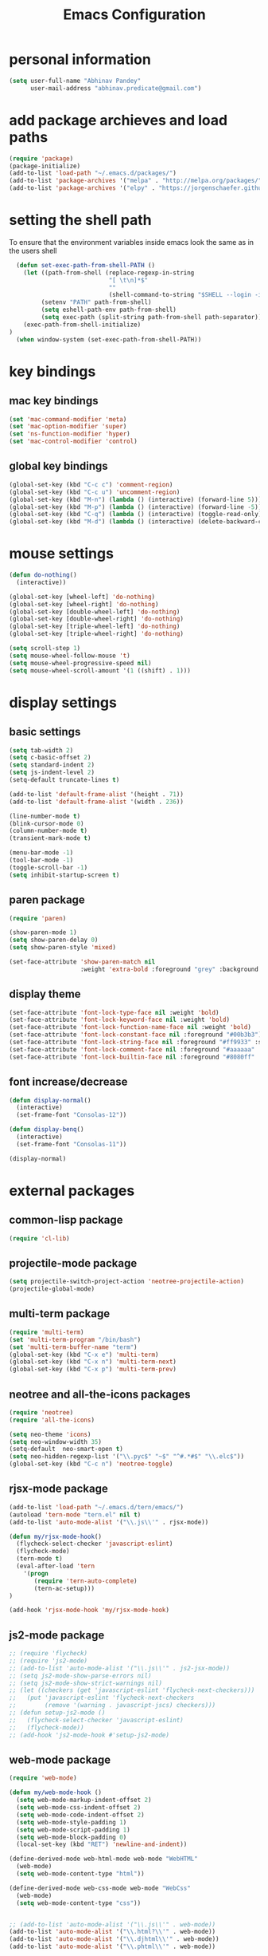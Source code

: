 #+TITLE: Emacs Configuration

* personal information
#+BEGIN_SRC emacs-lisp
  (setq user-full-name "Abhinav Pandey"
        user-mail-address "abhinav.predicate@gmail.com")
#+END_SRC

* add package archieves and load paths
#+BEGIN_SRC emacs-lisp
  (require 'package)
  (package-initialize)
  (add-to-list 'load-path "~/.emacs.d/packages/")
  (add-to-list 'package-archives '("melpa" . "http://melpa.org/packages/") t)
  (add-to-list 'package-archives '("elpy" . "https://jorgenschaefer.github.io/packages/"))
#+END_SRC

* setting the shell path
To ensure that the environment variables inside emacs look the same as in the users shell
#+BEGIN_SRC emacs-lisp
    (defun set-exec-path-from-shell-PATH ()
      (let ((path-from-shell (replace-regexp-in-string
                              "[ \t\n]*$"
                              ""
                              (shell-command-to-string "$SHELL --login -i -c 'echo $PATH'"))))
           (setenv "PATH" path-from-shell)
           (setq eshell-path-env path-from-shell)
           (setq exec-path (split-string path-from-shell path-separator)))
      (exec-path-from-shell-initialize)
  )
    (when window-system (set-exec-path-from-shell-PATH))
#+END_SRC

* key bindings

** mac key bindings
#+BEGIN_SRC emacs-lisp
  (set 'mac-command-modifier 'meta)
  (set 'mac-option-modifier 'super)
  (set 'ns-function-modifier 'hyper)
  (set 'mac-control-modifier 'control)
#+END_SRC


** global key bindings
#+BEGIN_SRC emacs-lisp
  (global-set-key (kbd "C-c c") 'comment-region)
  (global-set-key (kbd "C-c u") 'uncomment-region)
  (global-set-key (kbd "M-n") (lambda () (interactive) (forward-line 5)))
  (global-set-key (kbd "M-p") (lambda () (interactive) (forward-line -5)))
  (global-set-key (kbd "C-q") (lambda () (interactive) (toggle-read-only)))
  (global-set-key (kbd "M-d") (lambda () (interactive) (delete-backward-char 1)))
#+END_SRC

* mouse settings
#+BEGIN_SRC emacs-lisp
  (defun do-nothing()
    (interactive))

  (global-set-key [wheel-left] 'do-nothing)
  (global-set-key [wheel-right] 'do-nothing)
  (global-set-key [double-wheel-left] 'do-nothing)
  (global-set-key [double-wheel-right] 'do-nothing)
  (global-set-key [triple-wheel-left] 'do-nothing)
  (global-set-key [triple-wheel-right] 'do-nothing)

  (setq scroll-step 1)
  (setq mouse-wheel-follow-mouse 't)
  (setq mouse-wheel-progressive-speed nil)
  (setq mouse-wheel-scroll-amount '(1 ((shift) . 1)))
#+END_SRC

* display settings

** basic settings
#+BEGIN_SRC emacs-lisp
  (setq tab-width 2)
  (setq c-basic-offset 2)
  (setq standard-indent 2)
  (setq js-indent-level 2)
  (setq-default truncate-lines t)
  
  (add-to-list 'default-frame-alist '(height . 71))
  (add-to-list 'default-frame-alist '(width . 236))

  (line-number-mode t)
  (blink-cursor-mode 0)
  (column-number-mode t)
  (transient-mark-mode t)

  (menu-bar-mode -1)
  (tool-bar-mode -1)
  (toggle-scroll-bar -1)
  (setq inhibit-startup-screen t)
#+END_SRC


** paren package
#+BEGIN_SRC emacs-lisp
  (require 'paren)

  (show-paren-mode 1)
  (setq show-paren-delay 0)
  (setq show-paren-style 'mixed)

  (set-face-attribute 'show-paren-match nil
                      :weight 'extra-bold :foreground "grey" :background "red")
#+END_SRC


** display theme
#+BEGIN_SRC emacs-lisp
  (set-face-attribute 'font-lock-type-face nil :weight 'bold)
  (set-face-attribute 'font-lock-keyword-face nil :weight 'bold)
  (set-face-attribute 'font-lock-function-name-face nil :weight 'bold)
  (set-face-attribute 'font-lock-constant-face nil :foreground "#00b3b3")
  (set-face-attribute 'font-lock-string-face nil :foreground "#ff9933" :slant 'italic)
  (set-face-attribute 'font-lock-comment-face nil :foreground "#aaaaaa" :slant 'italic)
  (set-face-attribute 'font-lock-builtin-face nil :foreground "#8080ff" :weight 'bold)
#+END_SRC


** font increase/decrease
#+BEGIN_SRC emacs-lisp
  (defun display-normal()
    (interactive)
    (set-frame-font "Consolas-12"))

  (defun display-benq()
    (interactive)
    (set-frame-font "Consolas-11"))

  (display-normal)
#+END_SRC

* external packages

** common-lisp package
#+BEGIN_SRC emacs-lisp
  (require 'cl-lib)
#+END_SRC


** projectile-mode package
#+BEGIN_SRC emacs-lisp
  (setq projectile-switch-project-action 'neotree-projectile-action)
  (projectile-global-mode)
#+END_SRC


** multi-term package
#+BEGIN_SRC emacs-lisp
  (require 'multi-term)
  (set 'multi-term-program "/bin/bash")
  (set 'multi-term-buffer-name "term")
  (global-set-key (kbd "C-x e") 'multi-term)
  (global-set-key (kbd "C-x n") 'multi-term-next)
  (global-set-key (kbd "C-x p") 'multi-term-prev)
#+END_SRC


** neotree and all-the-icons packages
#+BEGIN_SRC emacs-lisp
  (require 'neotree)
  (require 'all-the-icons)

  (setq neo-theme 'icons)
  (setq neo-window-width 35)
  (setq-default  neo-smart-open t)
  (setq neo-hidden-regexp-list '("\\.pyc$" "~$" "^#.*#$" "\\.elc$"))
  (global-set-key (kbd "C-c n") 'neotree-toggle)
#+END_SRC


** rjsx-mode package
#+BEGIN_SRC emacs-lisp
  (add-to-list 'load-path "~/.emacs.d/tern/emacs/")
  (autoload 'tern-mode "tern.el" nil t)
  (add-to-list 'auto-mode-alist '("\\.js\\'" . rjsx-mode))

  (defun my/rjsx-mode-hook()
    (flycheck-select-checker 'javascript-eslint)
    (flycheck-mode)
    (tern-mode t)
    (eval-after-load 'tern
      '(progn
         (require 'tern-auto-complete)
         (tern-ac-setup)))
  )

  (add-hook 'rjsx-mode-hook 'my/rjsx-mode-hook)
#+END_SRC


** js2-mode package
#+BEGIN_SRC emacs-lisp
  ;; (require 'flycheck)
  ;; (require 'js2-mode)
  ;; (add-to-list 'auto-mode-alist '("\\.js\\'" . js2-jsx-mode))
  ;; (setq js2-mode-show-parse-errors nil)
  ;; (setq js2-mode-show-strict-warnings nil)
  ;; (let ((checkers (get 'javascript-eslint 'flycheck-next-checkers)))
  ;;   (put 'javascript-eslint 'flycheck-next-checkers
  ;;        (remove '(warning . javascript-jscs) checkers)))
  ;; (defun setup-js2-mode ()
  ;;   (flycheck-select-checker 'javascript-eslint)
  ;;   (flycheck-mode))
  ;; (add-hook 'js2-mode-hook #'setup-js2-mode)
#+END_SRC


** web-mode package
#+BEGIN_SRC emacs-lisp
  (require 'web-mode)

  (defun my/web-mode-hook ()
    (setq web-mode-markup-indent-offset 2)
    (setq web-mode-css-indent-offset 2)
    (setq web-mode-code-indent-offset 2)
    (setq web-mode-style-padding 1)
    (setq web-mode-script-padding 1)
    (setq web-mode-block-padding 0)
    (local-set-key (kbd "RET") 'newline-and-indent))

  (define-derived-mode web-html-mode web-mode "WebHTML"
    (web-mode)
    (setq web-mode-content-type "html"))

  (define-derived-mode web-css-mode web-mode "WebCss"
    (web-mode)
    (setq web-mode-content-type "css"))


  ;; (add-to-list 'auto-mode-alist '("\\.js\\'" . web-mode))
  (add-to-list 'auto-mode-alist '("\\.html?\\'" . web-mode))
  (add-to-list 'auto-mode-alist '("\\.djhtml\\'" . web-mode))
  (add-to-list 'auto-mode-alist '("\\.phtml\\'" . web-mode))

  (add-to-list 'auto-mode-alist '("\\.css?\\'" . web-mode))
  (add-to-list 'auto-mode-alist '("\\.scss?\\'" . web-mode))

  (add-to-list 'auto-mode-alist '("\\.tpl\\.php\\'" . web-mode))
  (add-to-list 'auto-mode-alist '("\\.[agj]sp\\'" . web-mode))
  (add-to-list 'auto-mode-alist '("\\.as[cp]x\\'" . web-mode))
  (add-to-list 'auto-mode-alist '("\\.erb\\'" . web-mode))
  (add-to-list 'auto-mode-alist '("\\.mustache\\'" . web-mode))

  (add-hook 'web-mode-hook  'my/web-mode-hook)

  (setq web-mode-enable-current-element-highlight t)
  (setq web-mode-ac-sources-alist
        '(("css" . (ac-source-css-property))
          ("html" . (ac-source-words-in-buffer ac-source-abbrev))))
#+END_SRC


** go-mode package
#+BEGIN_SRC emacs-lisp
  (require 'go-eldoc)
  (require 'go-autocomplete)

  (with-eval-after-load 'go-mode
    (require 'go-autocomplete))

  (defun my/go-mode-hook ()
    (setq tab-width 2)
    (setq indent-tabs-mode nil)
    (setq gofmt-command "goimports")
    (local-set-key (kbd "M-.") 'godef-jump)
    (local-set-key (kbd "M-,") 'pop-tag-mark)
    (add-hook 'before-save-hook 'gofmt-before-save))

  (add-hook 'go-mode-hook 'my/go-mode-hook)
  (add-hook 'go-mode-hook 'go-eldoc-setup)
  (setenv "GOPATH" "/Users/predicate/gocode")
  (add-to-list 'exec-path "/Users/predicate/gocode/bin")
#+END_SRC


** yaml-mode package
#+BEGIN_SRC emacs-lisp
  (require 'yaml-mode)

  (defun my/yaml-mode-hook ()
    (define-key yaml-mode-map "\C-m" 'newline-and-indent))

  (add-to-list 'auto-mode-alist '("\\.yml\\'" . yaml-mode))
  (add-hook 'yaml-mode-hook 'my/yaml-mode-hook)
#+END_SRC


** thrift-mode package
#+BEGIN_SRC emacs-lisp
  (require 'thrift-mode)
#+END_SRC


** asm86-mode package
#+BEGIN_SRC emacs-lisp
   (autoload 'asm86-mode "packages/asm86-mode.el")
   (setq auto-mode-alist
      (append '(("\\.asm\\'" . asm86-mode) ("\\.inc\\'" . asm86-mode))
      auto-mode-alist))
#+END_SRC


** jedi package
it is a package for python autocompletion
#+BEGIN_SRC emacs-lisp
  (require 'jedi)
  (add-to-list 'ac-sources 'ac-source-jedi-direct)
  (add-hook 'python-mode-hook 'jedi:setup)
  (setq jedi:complete-on-dot t)
#+END_SRC


** elpy 
#+BEGIN_SRC emacs-lisp
  (defun my/python-mode-hook ()
    (require 'elpy)
    (local-set-key (kbd "C-.") 'elpy-goto-definition)
    (local-set-key (kbd "C-,") 'pop-tag-mark)
    (elpy-use-ipython)
    (setq elpy-rpc-timeout 10)
    (setq elpy-modules
          (elpy-module-company elpy-module-eldoc elpy-module-flymake
                               elpy-module-pyvenv elpy-module-yasnippet
                               elpy-module-django elpy-module-sane-defaults))
    (setq elpy-rpc-backend "jedi")
    (elpy-enable))
  (add-hook 'python-mode-hook 'my/python-mode-hook)
#+END_SRC


** helm package
#+BEGIN_SRC emacs-lisp
  (require 'helm)
  (require 'helm-config)
  (require 'helm-projectile)

  (global-set-key (kbd "M-x") #'helm-M-x)
  (global-set-key (kbd "C-x b") 'helm-mini)
  (global-set-key (kbd "C-x C-f") 'helm-find-files)
  (global-set-key (kbd "C-c h") 'helm-command-prefix)
  (define-key helm-map (kbd "C-i") 'helm-execute-persistent-action)
  (define-key helm-map (kbd "<tab>") 'helm-execute-persistent-action)

  (setq helm-split-window-in-side-p t)
  (setq helm-autoresize-min-height 20)
  (setq helm-autoresize-max-height 20)
  (set-face-attribute 'helm-match nil :weight 'bold)

  (helm-mode 1)
  (helm-projectile-on)
  (helm-autoresize-mode)
#+END_SRC


** popwin package
#+BEGIN_SRC emacs-lisp
  (require 'popwin)
  (popwin-mode 1)

  (push '("^\*helm.+\*$" :regexp t) popwin:special-display-config)

  (add-hook 'helm-after-initialize-hook (lambda ()
                                          (popwin:display-buffer helm-buffer t)
                                          (popwin-mode -1)))

  (add-hook 'helm-cleanup-hook (lambda () (popwin-mode 1)))

  (when neo-persist-show
    (add-hook 'popwin:before-popup-hook
              (lambda () (setq neo-persist-show nil)))
    (add-hook 'popwin:after-popup-hook
              (lambda () (setq neo-persist-show t))))
#+END_SRC


** nlinum package
#+BEGIN_SRC emacs-lisp
  (require 'nlinum)
  (setq nlinum-format " %d ")
  (setq nlinum-highlight-current-line t)
  (set-face-attribute 'nlinum-current-line nil :foreground "red" :weight 'bold)
#+END_SRC


** ace window package
#+BEGIN_SRC emacs-lisp
  (global-set-key (kbd "C-x o") 'ace-window)

  (setq aw-keys '(?a ?s ?d ?f ?g ?h ?j ?k ?l))
#+END_SRC


** autocomplete package
#+BEGIN_SRC emacs-lisp
  (require 'auto-complete-config)

  (ac-config-default)
  (global-auto-complete-mode t)
  (add-to-list 'ac-modes 'thrift-mode)
  (setq ac-auto-start t)
  (setq ac-ignore-case nil)
  (setq ac-auto-show-menu t)
  (setq ac-show-menu-immediately-on-auto-complete t)
#+END_SRC


** smart mode line package
#+BEGIN_SRC emacs-lisp
  (custom-set-variables
  '(custom-safe-themes
  (quote
  ("a27c00821ccfd5a78b01e4f35dc056706dd9ede09a8b90c6955ae6a390eb1c1e" default))))

  (setq sml/shorten-directory t
        sml/shorten-modes t
        sml/theme 'light
        sml/vc-mode-show-backend t)
  (sml/setup)

  (set-face-attribute 'mode-line nil
                      :background "wheat1"
                      :box '(:line-width 2 :color "wheat1"))
  (set-face-attribute 'mode-line-inactive nil
                      :background "wheat3"
                      :box '(:line-width 2 :color "wheat3"))
#+END_SRC

* inbuilt package settings
** flycheck mode
#+BEGIN_SRC emacs-lisp
  (global-flycheck-mode 1)
#+END_SRC
** winner mode
undo and redo window configurations
#+BEGIN_SRC emacs-lisp
  (winner-mode 1)
#+END_SRC
** subword mode
move between camel case words
#+BEGIN_SRC emacs-lisp
  (global-subword-mode 1)
#+END_SRC
** highlight current line mode
#+BEGIN_SRC emacs-lisp
  (global-hl-line-mode t)
  (set-face-background 'hl-line "ffff99") ;; set the face-background for hl-line
#+END_SRC
** org mode
#+BEGIN_SRC emacs-lisp
  (require 'org-bullets)

  (defun my/org-mode-hook ()
    (org-bullets-mode 1)
    (set 'org-return-follows-link t)
    (visual-line-mode 1)
    (set-face-attribute 'org-level-1 nil :weight 'bold)
    (set-face-attribute 'org-level-2 nil :weight 'bold)
    (set-face-attribute 'org-level-3 nil :weight 'bold)
    (set-face-attribute 'org-level-4 nil :slant 'italic)
    (set-face-attribute 'org-level-5 nil :slant 'italic))

  (set 'org-todo-keywords
       '((sequence "WEEK" "MONTH" "QUARTER" "|" "DONE")))

  (set 'org-todo-keyword-faces
       '(
         ("WEEK" . (:foreground "red" :weight bold :underline t))
         ("MONTH" . (:foreground "orange" :slant italic :underline t))
         ("QUARTER" . (:foreground "gold4" :slant italic :underline t))
         ))

  (set 'org-done-keyword-faces
       '(
         ("DONE" . (:foreground "green" :weight bold :underline t))
         ))

  (setq org-link-abbrev-alist
        '(
          ("quasars"  . "file:/Users/predicate/Uber/Quasars/")
          ))

  (set 'org-startup-indented 1)
  (set 'org-hide-leading-stars t)
  (set 'org-src-fontify-natively t)
  (set 'org-src-window-setup 'current-window)
  (add-hook 'org-mode-hook 'my/org-mode-hook)
#+END_SRC
* Other Settings
** make new find file buffer as read only
#+BEGIN_SRC emacs-lisp
  (add-hook 'find-file-hook (lambda () (setq buffer-read-only t)))
#+END_SRC
** set scratch mode buffer to org
#+BEGIN_SRC emacs-lisp
  (setq initial-major-mode 'org-mode)
#+END_SRC
** open todo file on startup
#+BEGIN_SRC emacs-lisp 
  ;; (find-file "~/Google Drive/index.org")
#+END_SRC
** program mode hooks
#+BEGIN_SRC emacs-lisp
  (defun trailing-whitespace()
    (set 'show-trailing-whitespace t))

  (add-hook 'prog-mode-hook 'nlinum-mode)
  (add-hook 'prog-mode-hook 'trailing-whitespace)
#+END_SRC
** setting up back directory
#+BEGIN_SRC emacs-lisp
  (setq backup-by-copying t)
  (setq backup-directory-alist `((".*" . "~/.emacs.d/backup")))
  (setq auto-save-file-name-transforms `((".*" "~/.emacs.d/saves/" t)))
#+END_SRC
** prompt before closing
#+BEGIN_SRC emacs-lisp
  (defun ask-before-closing()
    (interactive)
    (if (y-or-n-p (format "Are you sure you want to exit Emacs?"))
        (save-buffers-kill-emacs)
      (message "Canceled exit")))

  (global-set-key (kbd "C-z") 'ask-before-closing)
  (global-set-key (kbd "C-x C-c") 'ask-before-closing)
#+END_SRC
** end sentence in one space
#+BEGIN_SRC emacs-lisp
  (setq sentence-end-double-space nil)
#+END_SRC
** rename a buffer and the file
#+BEGIN_SRC emacs-lisp
  (defun rename-file-and-buffer (new-name)
    "Renames both current buffer and file it's visiting to NEW-NAME."
    (interactive "sNew name: ")
    (let ((name (buffer-name))
          (filename (buffer-file-name)))
      (if (not filename)
          (message "Buffer '%s' is not visiting a file!" name)
        (if (get-buffer new-name)
            (message "A buffer named '%s' already exists!" new-name)
          (progn
            (rename-file filename new-name 1)
            (rename-buffer new-name)
            (set-visited-file-name new-name)
            (set-buffer-modified-p nil))))))
#+END_SRC



